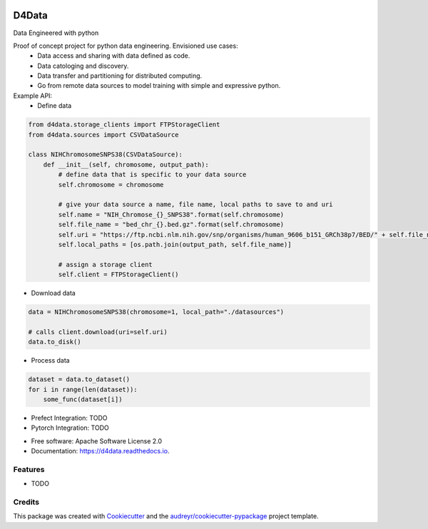 
.. image:: ./logo.png

======
D4Data
======
Data Engineered with python

.. image:: https://img.shields.io/pypi/v/d4data.svg
        :target: https://pypi.python.org/pypi/d4data

.. image:: https://img.shields.io/travis/kforti/d4data.svg
        :target: https://travis-ci.com/kforti/d4data

.. image:: https://readthedocs.org/projects/d4data/badge/?version=latest
        :target: https://d4data.readthedocs.io/en/latest/?badge=latest
        :alt: Documentation Status


Proof of concept project for python data engineering. Envisioned use cases:
    - Data access and sharing with data defined as code.
    - Data catologing and discovery.
    - Data transfer and partitioning for distributed computing.
    - Go from remote data sources to model training with simple and expressive python.

Example API:
 - Define data

.. code-block:: python

    from d4data.storage_clients import FTPStorageClient
    from d4data.sources import CSVDataSource

    class NIHChromosomeSNPS38(CSVDataSource):
        def __init__(self, chromosome, output_path):
            # define data that is specific to your data source
            self.chromosome = chromosome

            # give your data source a name, file name, local paths to save to and uri
            self.name = "NIH_Chromose_{}_SNPS38".format(self.chromosome)
            self.file_name = "bed_chr_{}.bed.gz".format(self.chromosome)
            self.uri = "https://ftp.ncbi.nlm.nih.gov/snp/organisms/human_9606_b151_GRCh38p7/BED/" + self.file_name
            self.local_paths = [os.path.join(output_path, self.file_name)]

            # assign a storage client
            self.client = FTPStorageClient()


- Download data

.. code-block:: python

    data = NIHChromosomeSNPS38(chromosome=1, local_path="./datasources")

    # calls client.download(uri=self.uri)
    data.to_disk()

- Process data

.. code-block:: python

    dataset = data.to_dataset()
    for i in range(len(dataset)):
        some_func(dataset[i])

- Prefect Integration: TODO

- Pytorch Integration: TODO

* Free software: Apache Software License 2.0
* Documentation: https://d4data.readthedocs.io.


Features
--------

* TODO

Credits
-------

This package was created with Cookiecutter_ and the `audreyr/cookiecutter-pypackage`_ project template.

.. _Cookiecutter: https://github.com/audreyr/cookiecutter
.. _`audreyr/cookiecutter-pypackage`: https://github.com/audreyr/cookiecutter-pypackage
